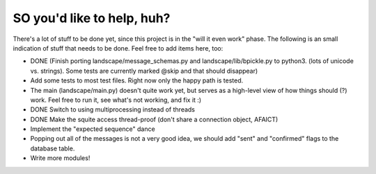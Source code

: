 SO you'd like to help, huh?
===========================

There's a lot of stuff to be done yet, since this project is in the "will it
even work" phase. The following is an small indication of stuff that needs to
be done. Feel free to add items here, too:

- DONE (Finish porting landscape/message_schemas.py and landscape/lib/bpickle.py to
  python3. (lots of unicode vs. strings). Some tests are currently marked @skip
  and that should disappear)
- Add some tests to most test files. Right now only the happy path is tested.
- The main (landscape/main.py) doesn't quite work yet, but serves as a high-level
  view of how things should (?) work. Feel free to run it, see what's not working,
  and fix it :)
- DONE Switch to using multiprocessing instead of threads
- DONE Make the squite access thread-proof (don't share a connection object, AFAICT)
- Implement the "expected sequence" dance
- Popping out all of the messages is not a very good idea, we should add "sent" and "confirmed" flags to the database table.
- Write more modules!
